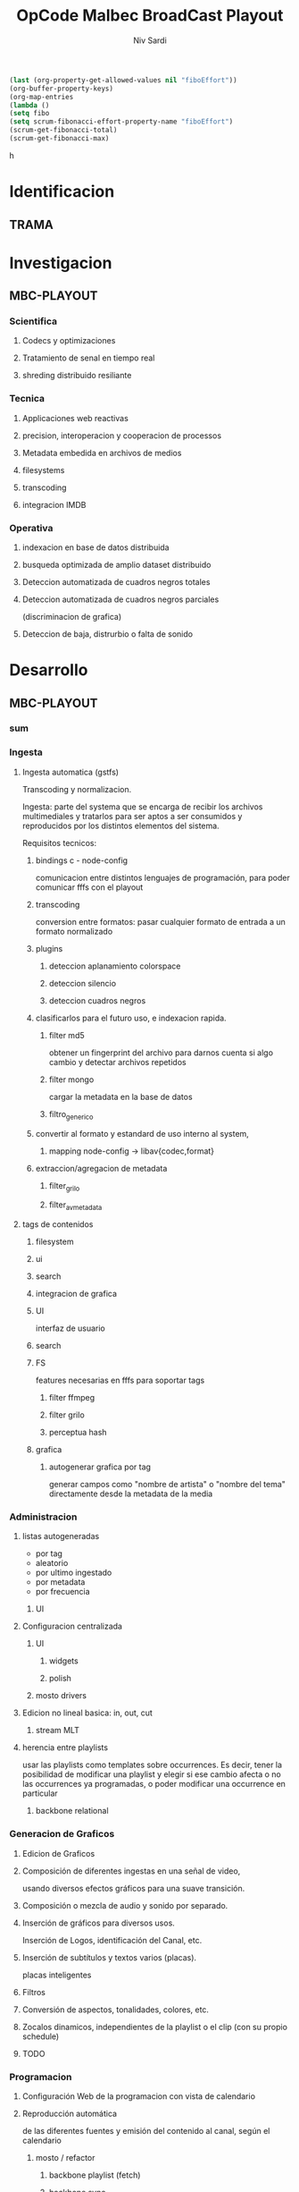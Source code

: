 #+TITLE: OpCode Malbec BroadCast Playout
#+AUTHOR: Niv Sardi
#+EMAIL: xaiki@inaes.gob.ar
#+COLUMNS: %35ITEM %TASKID %OWNER %3PRIORITY %TODO %5ESTIMATED{+} %3ACTUAL{+}
#+CONSTANTS: total_time=60d

#+BEGIN_SRC emacs-lisp
(last (org-property-get-allowed-values nil "fiboEffort"))
(org-buffer-property-keys)
(org-map-entries
(lambda ()
(setq fibo
(setq scrum-fibonacci-effort-property-name "fiboEffort")
(scrum-get-fibonacci-total)
(scrum-get-fibonacci-max)
#+END_SRC
h
#+PROPERTY: fiboEffort_ALL 1 2 3 5 8 13 21 34
#+PROPERTY: priority_ALL Y N
#+COLUMNS: %60ITEM(Task) %6fiboEffort{+} %effort_sum{:} %days_effort %allocate %priority
#+CONSTANTS: total_days=60. effort_max=34

     #+BEGIN: columnview :hlines 1 :id "alvar"

     #+END:


* Identificacion
:PROPERTIES:
:OWNER: xaiki
:END:
** TRAMA
* Investigacion
** MBC-PLAYOUT
*** Scientifica
**** Codecs y optimizaciones
**** Tratamiento de senal en tiempo real
**** shreding distribuido resiliante

*** Tecnica
**** Applicaciones web reactivas
**** precision, interoperacion y cooperacion de processos
     
**** Metadata embedida en archivos de medios
**** filesystems
**** transcoding
**** integracion IMDB
*** Operativa
**** indexacion en base de datos distribuida
**** busqueda optimizada de amplio dataset distribuido
**** Deteccion automatizada de cuadros negros totales
**** Deteccion automatizada de cuadros negros parciales
(discriminacion de grafica)
**** Deteccion de baja, distrurbio o falta de sonido
* Desarrollo
** MBC-PLAYOUT
*** sum
*** Ingesta

**** Ingesta automatica (gstfs)
:PROPERTIES:
:fiboEffort:   21
:priority: Y
:END:
Transcoding y normalizacion.

Ingesta: parte del systema que se encarga de recibir los archivos
multimediales y tratarlos para ser aptos a ser consumidos y reproducidos
por los distintos elementos del sistema.

Requisitos tecnicos:

***** bindings c - node-config
:PROPERTIES:
:priority: Y
:END:
comunicacion entre distintos lenguajes de programación, para poder comunicar fffs
con el playout
***** transcoding
:PROPERTIES:
:priority: Y
:END:
conversion entre formatos: pasar cualquier formato de entrada a un formato
normalizado
***** plugins
****** deteccion aplanamiento colorspace
****** deteccion silencio
****** deteccion cuadros negros
***** clasificarlos para el futuro uso, e indexacion rapida.
****** filter md5
obtener un fingerprint del archivo para darnos cuenta si algo cambio y
detectar archivos repetidos
****** filter mongo
cargar la metadata en la base de datos

****** filtro_generico
***** convertir al formato y estandard de uso interno al system,
****** mapping node-config -> libav{codec,format}

***** extraccion/agregacion de metadata
****** filter_grilo
****** filter_avmetadata

**** tags de contenidos
:PROPERTIES:
:fiboEffort:   8
:END:
***** filesystem
***** ui
***** search
***** integracion de grafica
***** UI
interfaz de usuario
***** search
***** FS
features necesarias en fffs para soportar tags
****** filter ffmpeg
****** filter grilo
****** perceptua hash
***** grafica
****** autogenerar grafica por tag
generar campos como "nombre de artista" o "nombre del tema" directamente
desde la metadata de la media
*** Administracion
**** listas autogeneradas
:PROPERTIES:
:fiboEffort:   5
:END:
+ por tag
+ aleatorio
+ por ultimo ingestado
+ por metadata
+ por frecuencia
***** UI
**** Configuracion centralizada
:PROPERTIES:
:fiboEffort:   5
:priority: Y
:END:
***** UI
:PROPERTIES:
:priority: Y
:END:
****** widgets
****** polish
***** mosto drivers
**** Edicion no lineal basica: in, out, cut
:PROPERTIES:
:fiboEffort:   8
:END:
***** stream MLT
**** herencia entre playlists
usar las playlists como templates sobre occurrences. Es decir,
tener la posibilidad de modificar una playlist y elegir si ese cambio
afecta o no las occurrences ya programadas, o poder modificar una
occurrence en particular
:PROPERTIES:
:fiboEffort:   3
:END:
***** backbone relational
*** Generacion de Graficos
**** Edicion de Graficos
:PROPERTIES:
:fiboEffort:   13
:END:
**** Composición de diferentes ingestas en una señal de video,
 usando diversos efectos gráficos para una suave transición.
**** Composición o mezcla de audio y sonido por separado.
**** Inserción de gráficos para diversos usos.
Inserción de Logos,
 identificación del Canal, etc.
**** Inserción de subtítulos y textos varios (placas).
placas inteligentes
**** Filtros
**** Conversión de aspectos, tonalidades, colores, etc.
**** Zocalos dinamicos, independientes de la playlist o el clip (con su propio schedule)

**** TODO

*** Programacion
**** Configuración Web de la programacion con vista de calendario
:PROPERTIES:
:fiboEffort:   8
:END:
**** Reproducción automática
:PROPERTIES:
:fiboEffort:   13
:priority: Y
:END:
de las diferentes fuentes y emisión del contenido al canal, según el
calendario
***** mosto / refactor
:PROPERTIES:
:priority: Y
:END:
****** backbone playlist (fetch)
:PROPERTIES:
:priority: Y
:END:
****** backbone sync
:PROPERTIES:
:priority: Y
:END:
****** migrar a event emitter
:PROPERTIES:
:priority: Y
:END:
****** backbone drivers
       :PROPERTIES:
       :priority: Y
       :END:
****** Driver MVCP
migrar a C++
**** Vista aplanada del calendario: playout view
:PROPERTIES:
:fiboEffort:   5
:priority: Y
:END:
***** snap UI
cuando ponemos un programa que pisa otro, la UI automaticamente lo pega al final del
programa anterior. Queremos una UI que le avise al usuario lo que está pasando
***** shadow size
***** update FullCalendar
***** Occurrence edit time
poder elegir el horario exacto de un programa al ponerlo al aire
**** override rapido de contenidos al aire
:PROPERTIES:
:fiboEffort:   1
:END:
***** play now view
sobreescribir la programación que está al aire en el momento, por emergencias, etc
***** mosto override
**** Streamer MELT
:PROPERTIES:
:fiboEffort:   21
:END:
*** Monitoreo
**** Estatus en tiempo real del aire
:PROPERTIES:
:fiboEffort:   2
:END:
**** Demonios de control
:PROPERTIES:
:fiboEffort:   8
:END:
**** reporte de reproducion/programacion
:PROPERTIES:
:fiboEffort:   2
:END:

*** Playout
:PROPERTIES:
:END:
**** Melted Multicast
:PROPERTIES:
:priority: Y
:END:
***** Streaming a Web
:PROPERTIES:
:fiboEffort:   5
:priority: Y
:END:

***** Playout a SDI
:PROPERTIES:
:fiboEffort:   1
:END:
***** Playout a compuesto
:PROPERTIES:
:fiboEffort:   1
:priority: Y
:END:
***** Streaming TS para TDA
:PROPERTIES:
:fiboEffort:   2
:END:

* Pruebasx
:PROPERTIES:
:fiboEffort:   34
:END:
** MBC-PLAYOUT
*** Tests Unitarios
*** Tests Funcionales
*** Alpha testing
*** Beta Testing
*** Cyclos RC
